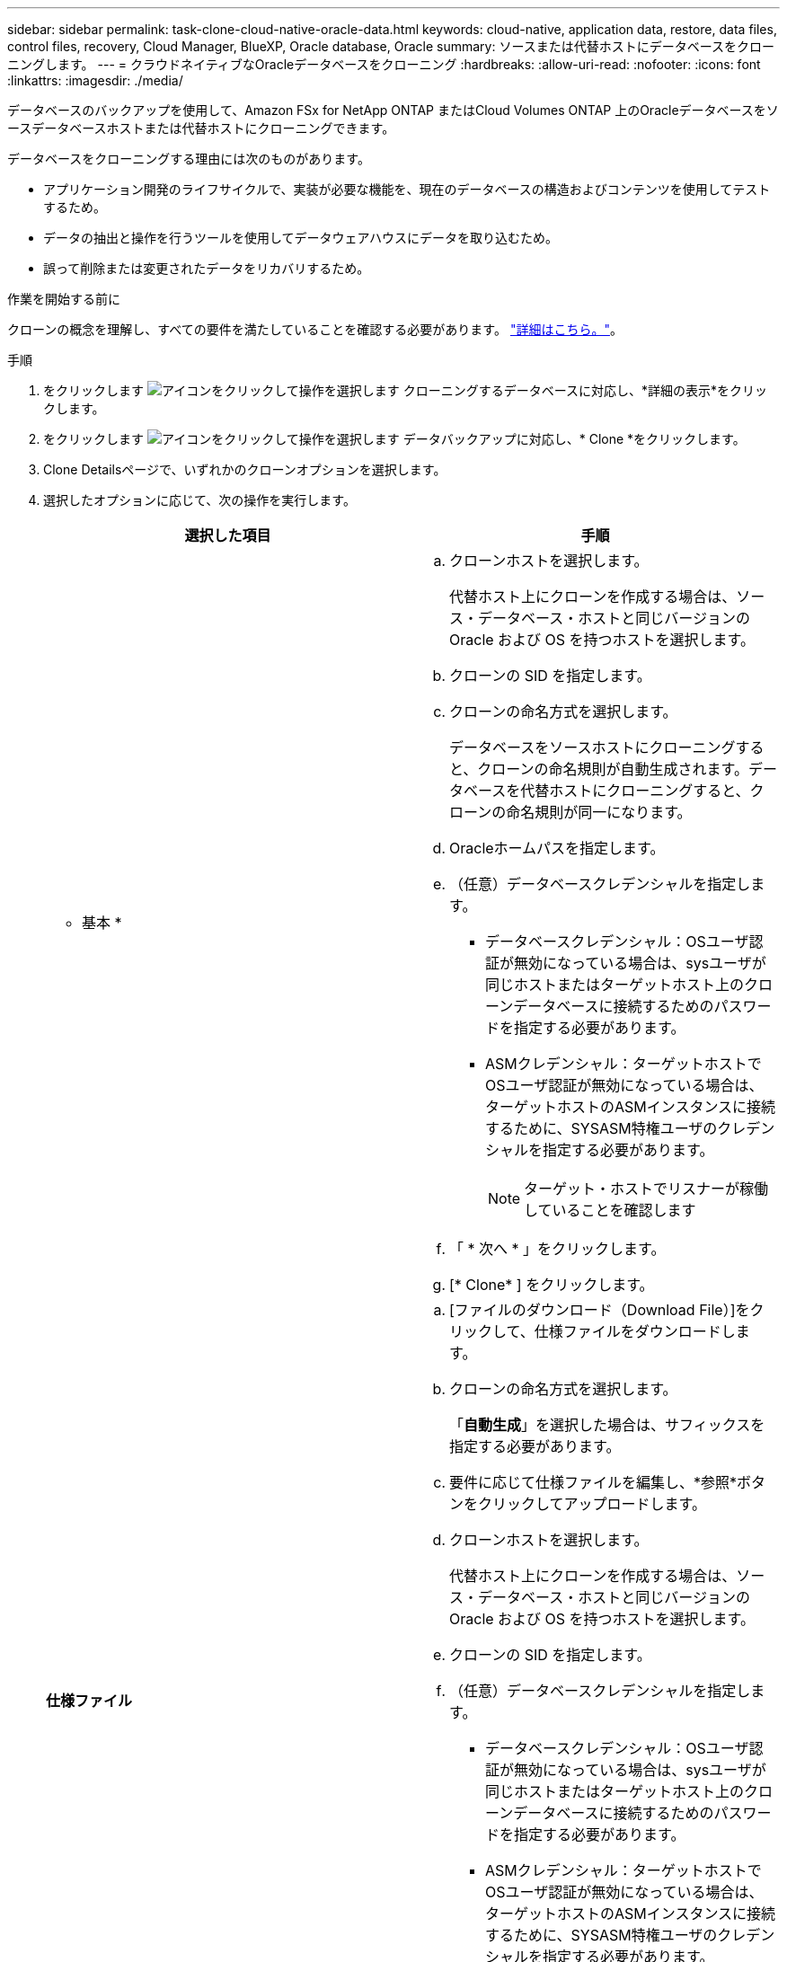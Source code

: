 ---
sidebar: sidebar 
permalink: task-clone-cloud-native-oracle-data.html 
keywords: cloud-native, application data, restore, data files, control files, recovery, Cloud Manager, BlueXP, Oracle database, Oracle 
summary: ソースまたは代替ホストにデータベースをクローニングします。 
---
= クラウドネイティブなOracleデータベースをクローニング
:hardbreaks:
:allow-uri-read: 
:nofooter: 
:icons: font
:linkattrs: 
:imagesdir: ./media/


[role="lead"]
データベースのバックアップを使用して、Amazon FSx for NetApp ONTAP またはCloud Volumes ONTAP 上のOracleデータベースをソースデータベースホストまたは代替ホストにクローニングできます。

データベースをクローニングする理由には次のものがあります。

* アプリケーション開発のライフサイクルで、実装が必要な機能を、現在のデータベースの構造およびコンテンツを使用してテストするため。
* データの抽出と操作を行うツールを使用してデータウェアハウスにデータを取り込むため。
* 誤って削除または変更されたデータをリカバリするため。


.作業を開始する前に
クローンの概念を理解し、すべての要件を満たしていることを確認する必要があります。 link:concept-clone-cloud-native-oracle-concepts.html["詳細はこちら。"]。

.手順
. をクリックします image:icon-action.png["アイコンをクリックして操作を選択します"] クローニングするデータベースに対応し、*詳細の表示*をクリックします。
. をクリックします image:icon-action.png["アイコンをクリックして操作を選択します"] データバックアップに対応し、* Clone *をクリックします。
. Clone Detailsページで、いずれかのクローンオプションを選択します。
. 選択したオプションに応じて、次の操作を実行します。
+
|===
| 選択した項目 | 手順 


 a| 
* 基本 *
 a| 
.. クローンホストを選択します。
+
代替ホスト上にクローンを作成する場合は、ソース・データベース・ホストと同じバージョンの Oracle および OS を持つホストを選択します。

.. クローンの SID を指定します。
.. クローンの命名方式を選択します。
+
データベースをソースホストにクローニングすると、クローンの命名規則が自動生成されます。データベースを代替ホストにクローニングすると、クローンの命名規則が同一になります。

.. Oracleホームパスを指定します。
.. （任意）データベースクレデンシャルを指定します。
+
*** データベースクレデンシャル：OSユーザ認証が無効になっている場合は、sysユーザが同じホストまたはターゲットホスト上のクローンデータベースに接続するためのパスワードを指定する必要があります。
*** ASMクレデンシャル：ターゲットホストでOSユーザ認証が無効になっている場合は、ターゲットホストのASMインスタンスに接続するために、SYSASM特権ユーザのクレデンシャルを指定する必要があります。
+

NOTE: ターゲット・ホストでリスナーが稼働していることを確認します



.. 「 * 次へ * 」をクリックします。
.. [* Clone* ] をクリックします。




 a| 
*仕様ファイル*
 a| 
.. [ファイルのダウンロード（Download File）]をクリックして、仕様ファイルをダウンロードします。
.. クローンの命名方式を選択します。
+
「*自動生成*」を選択した場合は、サフィックスを指定する必要があります。

.. 要件に応じて仕様ファイルを編集し、*参照*ボタンをクリックしてアップロードします。
.. クローンホストを選択します。
+
代替ホスト上にクローンを作成する場合は、ソース・データベース・ホストと同じバージョンの Oracle および OS を持つホストを選択します。

.. クローンの SID を指定します。
.. （任意）データベースクレデンシャルを指定します。
+
*** データベースクレデンシャル：OSユーザ認証が無効になっている場合は、sysユーザが同じホストまたはターゲットホスト上のクローンデータベースに接続するためのパスワードを指定する必要があります。
*** ASMクレデンシャル：ターゲットホストでOSユーザ認証が無効になっている場合は、ターゲットホストのASMインスタンスに接続するために、SYSASM特権ユーザのクレデンシャルを指定する必要があります。
+

NOTE: ターゲット・ホストでリスナーが稼働していることを確認します



.. 「 * 次へ * 」をクリックします。
.. [* Clone* ] をクリックします。


|===
. をクリックします image:button_plus_sign_square.png["アイコンをクリックして操作を選択します"] [*フィルタ]の横にある[*クローニング・オプション*>*クローン*]を選択して、クローンを表示します。

